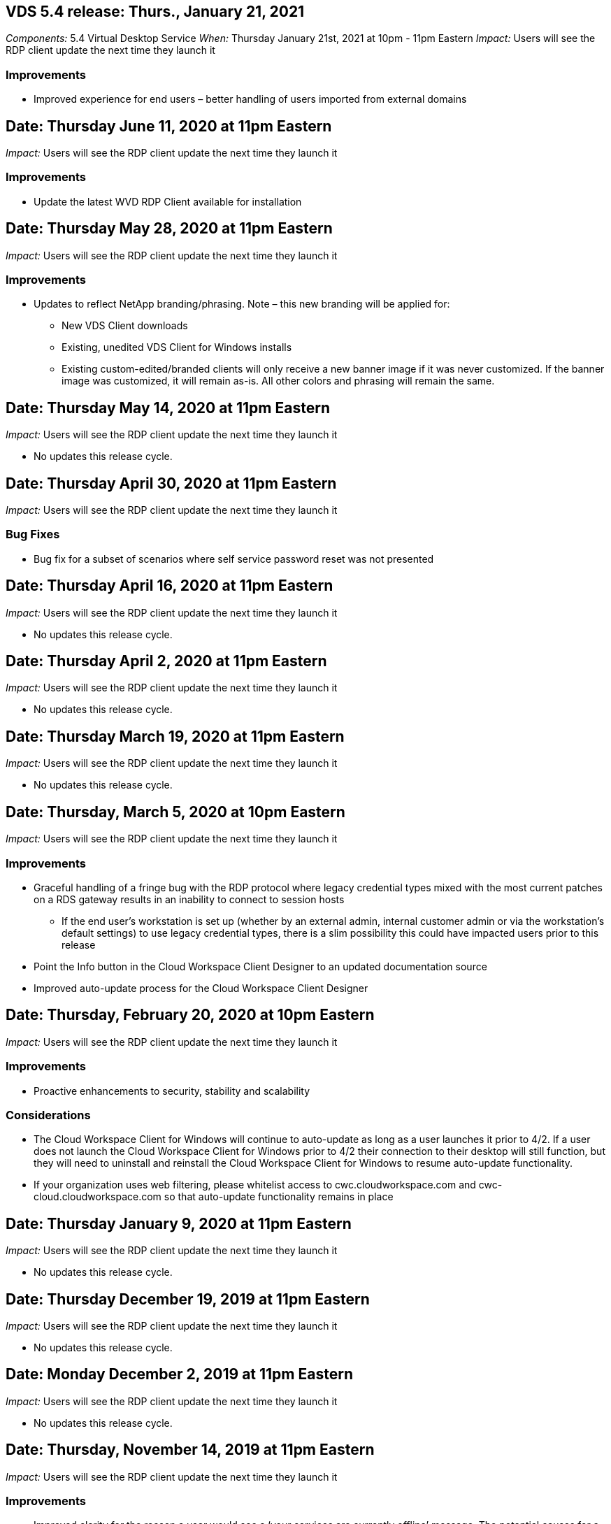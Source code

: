
////

Comments Sections:
Used in: sub.Reference.Release_Notes.vds_windows_client_release_notes.adoc

////


////
== Date: TBD

_Impact:_ Users may be prompted that their whitelisting needs to be updated next time they launch the client

We will be making an update to our Virtual Desktop Service Client for Windows so that it can utilize the latest API. This means that organizations that whitelist access to outbound locations from inside a network would need to make adjustments to the whitelist either now or in the future.

Users connecting with the VDS for Windows client today will still be able to connect if no whitelist changes are made, but in order to guarantee that they can continue to use the VDS Client for Windows into the future we recommend adding the following to the whitelist:

* api.cloudworkspace.com
* vdsclient.app
* api.vdsclient.app
* bin.vdsclient.app
* vdsclient.blob.core.windows.net

.Senario descriptions:

* There is no impact if a customer does not whitelist outbound traffic from their network
* If a customer whitelists outbound traffic from their network (or wishes to do so) and makes the updates above: no impact, access will flow as intended
* If a customer already whitelists outbound traffic from their network for the VDS Client for Windows but does not make the updates above: no impact, access will flow as intended using their current whitelisted addresses until further notice
* If a customer whitelists outbound traffic from their network but does not whitelist anything for VDS Client for Windows: user access and telemetry will not be able to function

Please contact ng-vds-support@netapp.com with any questions you may have.
////
== VDS 5.4 release: Thurs., January 21, 2021
_Components:_ 5.4 Virtual Desktop Service
_When:_ Thursday January 21st, 2021 at 10pm - 11pm Eastern
_Impact:_ Users will see the RDP client update the next time they launch it

=== Improvements
* Improved experience for end users – better handling of users imported from external domains

== Date: Thursday June 11, 2020 at 11pm Eastern

_Impact:_  Users will see the RDP client update the next time they launch it

=== Improvements

* Update the latest WVD RDP Client available for installation

== Date: Thursday May 28, 2020 at 11pm Eastern

_Impact:_  Users will see the RDP client update the next time they launch it

=== Improvements

* Updates to reflect NetApp branding/phrasing. Note – this new branding will be applied for:
**  New VDS Client downloads
**  Existing, unedited VDS Client for Windows installs
**  Existing custom-edited/branded clients will only receive a new banner image if it was never customized. If the banner image was customized, it will remain as-is. All other colors and phrasing will remain the same.

== Date: Thursday May 14, 2020 at 11pm Eastern

_Impact:_  Users will see the RDP client update the next time they launch it

* No updates this release cycle.

== Date: Thursday April 30, 2020 at 11pm Eastern

_Impact:_  Users will see the RDP client update the next time they launch it

=== Bug Fixes

* Bug fix for a subset of scenarios where self service password reset was not presented

== Date: Thursday April 16, 2020 at 11pm Eastern

_Impact:_  Users will see the RDP client update the next time they launch it

* No updates this release cycle.

== Date: Thursday April 2, 2020 at 11pm Eastern

_Impact:_  Users will see the RDP client update the next time they launch it

* No updates this release cycle.

== Date: Thursday March 19, 2020 at 11pm Eastern

_Impact:_  Users will see the RDP client update the next time they launch it

* No updates this release cycle.

== Date: Thursday, March 5, 2020 at 10pm Eastern

_Impact:_  Users will see the RDP client update the next time they launch it

=== Improvements

* Graceful handling of a fringe bug with the RDP protocol where legacy credential types mixed with the most current patches on a RDS gateway results in an inability to connect to session hosts
**  If the end user’s workstation is set up (whether by an external admin, internal customer admin or via the workstation’s default settings) to use legacy credential types, there is a slim possibility this could have impacted users prior to this release
* Point the Info button in the Cloud Workspace Client Designer to an updated documentation source
* Improved auto-update process for the Cloud Workspace Client Designer

== Date: Thursday, February 20, 2020 at 10pm Eastern

_Impact:_  Users will see the RDP client update the next time they launch it

=== Improvements

* Proactive enhancements to security, stability and scalability

=== Considerations

* The Cloud Workspace Client for Windows will continue to auto-update as long as a user launches it prior to 4/2. If a user does not launch the Cloud Workspace Client for Windows prior to 4/2 their connection to their desktop will still function, but they will need to uninstall and reinstall the Cloud Workspace Client for Windows to resume auto-update functionality.
* If your organization uses web filtering, please whitelist access to cwc.cloudworkspace.com and cwc-cloud.cloudworkspace.com so that auto-update functionality remains in place

== Date: Thursday January 9, 2020 at 11pm Eastern

_Impact:_  Users will see the RDP client update the next time they launch it

* No updates this release cycle.

== Date: Thursday December 19, 2019 at 11pm Eastern

_Impact:_  Users will see the RDP client update the next time they launch it

* No updates this release cycle.

== Date: Monday December 2, 2019 at 11pm Eastern

_Impact:_  Users will see the RDP client update the next time they launch it

* No updates this release cycle.

== Date: Thursday, November 14, 2019 at 11pm Eastern

_Impact:_  Users will see the RDP client update the next time they launch it

=== Improvements

* Improved clarity for the reason a user would see a ‘your services are currently offline’ message. The potential causes for a message appearing are:
** Session host server is scheduled to be offline and user does not have Wake on Demand permissions.
*** If the user was using the Cloud Workspace Client, they would see: “Your services are currently scheduled to be offline, please contact your administrator if you need access.”
*** If the user was using the HTML5 login portal, they would see: “Your services are currently scheduled to be offline. Please contact your administrator if you need access.”
** Session host server is scheduled to be online and user does not have Wake on Demand permissions.
*** If the user was using the Cloud Workspace Client, they would see: “Your services are currently offline, please contact your administrator if you need access.”
*** If the user was using the HTML5 login portal, they would see: “Your services are currently offline. Please contact your administrator if you need access.”
** Session host server is scheduled to be offline and user has Wake on Demand permissions.
*** If the user was using the Cloud Workspace Client, they would see: “Your services are currently offline, please contact your administrator if you need access.”
*** If the user was using the HTML5 login portal, they would see: “Your services are currently scheduled to be offline. Click START to bring them online and connect.”
** Session host server is scheduled to be online and user has Wake on Demand permissions.
*** If the user was using the Cloud Workspace Client, they would see: “Please allow 2-5 minutes for your Workspace to start.”
*** If the user was using the HTML5 login portal, they would see: “Your services are currently offline. Click START to bring them online and connect.”

== Date: Thursday, October 31, 2019 at 11pm Eastern

_Impact:_  Users will see the RDP client update the next time they launch it

* No updates this release cycle.

== Date: Thursday, November 17, 2019 at 11pm Eastern

_Impact:_  Users will see the RDP client update the next time they launch it

=== Improvements

* Add WVD elements:

== Date: Thursday October 3, 2019 at 11pm Eastern

_Impact:_  Users will see the RDP client update the next time they launch it

=== Improvements

* Improved handling of code signing certificates

Bug Fixes

* Fix an issue where Users accessing RemoteApp that didn’t have any apps assigned to them saw an error
* Resolve an issue where a user loses their internet connection in the middle of logging into their virtual desktop

== Date: Thursday September 19, 2019 at 11pm Eastern

_Impact:_  Users will see the RDP client update the next time they launch it

=== Improvements

* Add WVD elements:
** If the end user has access to WVD resources, present a WVD tab
** The WVD tab will provide options to:
*** Install the WVD RD Client, if it isn’t already installed
*** If the WVD RD Client is installed, launch the RD Client
*** Launch Web Client to take the user to the WVD HTML5 login page
*** Click Done to go back to the prior page

== Date: Thursday, September 5, 2019 at 11pm Eastern

_Impact:_  Users will see the RDP client update the next time they launch it

* No updates this release cycle.

== Date: Thursday, August 22, 2019 at 11pm Eastern

_Impact:_  Users will see the RDP client update the next time they launch it

* No updates this release cycle.

== Date: Thursday, August 8, 2019 at 11pm Eastern

_Impact:_  Users will see the RDP client update the next time they launch it

* No updates this release cycle.

== Date: Thursday, July 25, 2019 at 11pm Eastern

_Impact:_  Users will see the RDP client update the next time they launch it

* No updates this release cycle.

== Date: Thursday, July 11, 2019 at 11pm Eastern

_Impact:_  Users will see the RDP client update the next time they launch it

* No updates this release cycle.

== Date: Friday, June 21, 2019 at 4am Eastern

_Impact:_  Users will see the RDP client update the next time they launch it

* No updates this release cycle.

== Date: Friday, June 7, 2019 at 4am Eastern

_Impact:_  Users will see the RDP client update the next time they launch it

=== Improvements

* Enable Cloud Workspace Client to automatically launch RDP connections regardless of what the file type association for .rdp files is set to

== Date: Friday, May 24, 2019 at 4am Eastern

_Impact:_  Users will see the RDP client update the next time they launch it

=== Improvements

* Improved performance during the sign in process
* Reduced load time on launch

== Date: Friday, May 10, 2019 at 4am Eastern

_Impact:_  Users will see the RDP client update the next time they launch it

=== Improvements

* Improved performance during the sign in process
* Reduced load time on launch

== Date: Friday, April 12, 2019 at 4am Eastern

_Impact:_  Users will see the RDP client update the next time they launch it

=== Improvements

* Enhanced login speed for Wake on Demand
* After the successful launch of the Cloud Workspace Client for Windows, we will be removing the Feedback button to free up space in the User interface

Bug Fixes

* Resolve an issue where the Sign In button was unresponsive after an unsuccessful Wake on Demand action

== Date: Friday, March 15, 2019 at 4am Eastern

_Impact:_  Users will see the RDP client update the next time they launch it

=== Improvements

* Allow for Admins using the Cloud Workspace Client for Windows to provide a Support email address OR a phone number, not to require both
* Ensure that the HTML5 URL provided in Cloud Workspace Client is a valid URL – if not, this will default to https;//login.cloudjumper.com
* Streamlining the process of applying updates for End Users

== Date: Friday, February 29, 2019 at 4am Eastern

_Impact:_  Users will see the RDP client update the next time they launch it

=== Improvements

* The AppData folder has been moved for clarity from c:\users\<username>\appdata\local\RDPClient to c:\users\<username>\appdata\local\Cloud Workspace
* Implemented a mechanism to streamline upgrade paths if a User has not updated their client in multiple releases
* Enhanced log details has been enabled for Users working with the Beta version of the client

Bug Fixes

* There will no longer be multiple lines displayed during the update process

== Date: Friday, February 15, 2019 at 4am Eastern

_Impact:_  Users will see the RDP client update when they launch it

=== Improvements

* Enable Silent/Quiet installation options for remote installations
** Install flags are as follows:
*** /s  or  /silent  or  /q  or  /quiet
****  These flags will install the client silently and in the background – the client will not launch after installation is complete
*** /p  or  /passive
****  Either of these will show the installation process, but not require any input and the client will launch after installation is complete
*** /nothinprint
****  Excludes ThinPrint from the installation process
* Registry entries have been added to HKLM\Software\CloudJumper\Cloud Workspace Client\Branding:
** ClipboardSharingEnabled: True/False – allows or disallows clipboard redirection
** RemoteAppEnabled: True/False – allows or disallows access to RemoteApp functionality
** ShowCompanyNameInTitle: True/False – indicates whether or not the company name is displayed
* The following can be added to c:\Program Files (x86)\Cloud Workspace:
** banner.jpg, banner.png, banner.gif or banner.bmp and this will be displayed in the client window.
** These images should be in the 21:9 ratio

=== Bug Fixes

* The Registered symbol has been adjusted
* Empty phone and email entries on the Help page have been fixed
